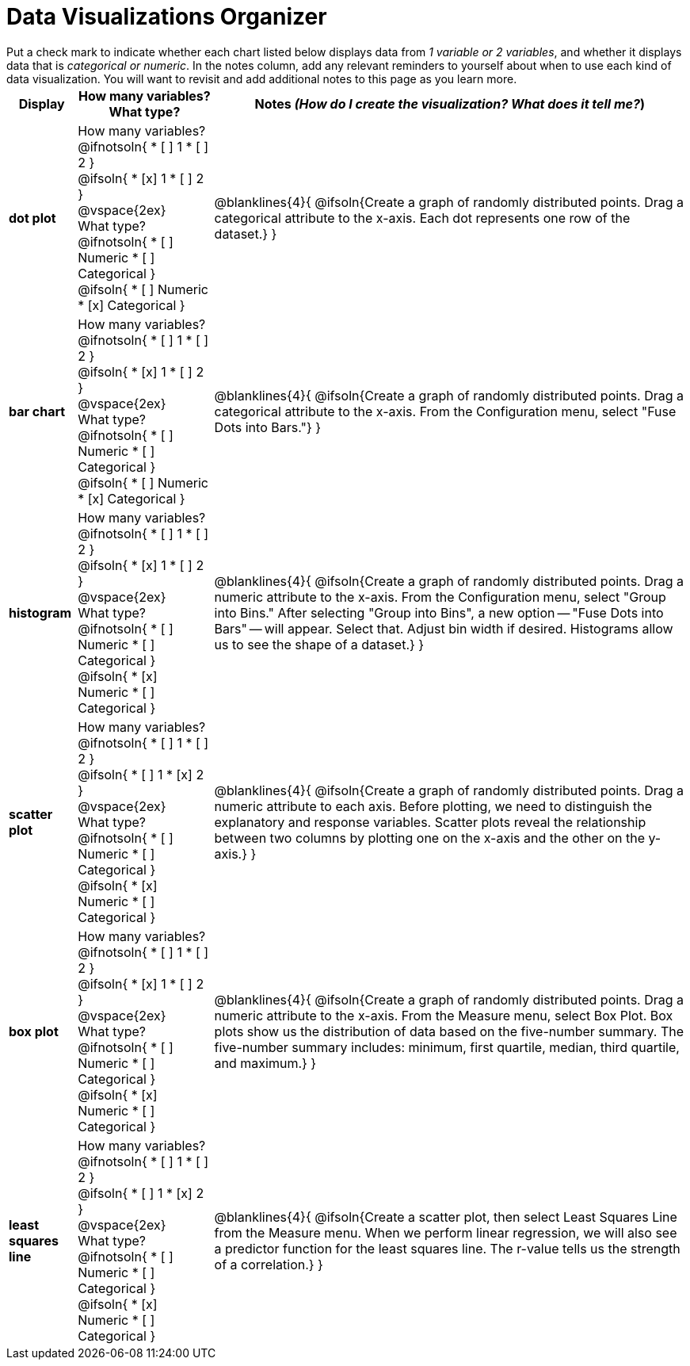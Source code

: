 = Data Visualizations Organizer

++++
<style>
td, th, .center { padding: 1 !important; vertical-align: middle; }
p { margin: 0 !important; }
.checklist li { margin: 0; padding: 0; }
</style>
++++

Put a check mark to indicate whether each chart listed below displays data from _1 variable or 2 variables_, and whether it displays data that is _categorical or numeric_. In the notes column, add any relevant reminders to yourself about when to use each kind of data visualization. You will want to revisit and add additional notes to this page as you learn more.

[.FillVerticalSpace, cols="^.^1a,2a,7a", options="header"]
|===

| Display
| How many variables?

What type?

| Notes _(How do I create the visualization? What does it tell me?_)

| *dot plot*
|

How many variables?
@ifnotsoln{
* [ ] 1
* [ ] 2
}

@ifsoln{
* [x] 1
* [ ] 2
}

@vspace{2ex}

What type?
@ifnotsoln{
* [ ] Numeric
* [ ] Categorical
}

@ifsoln{
* [ ] Numeric
* [x] Categorical
}

| @blanklines{4}{
@ifsoln{Create a graph of randomly distributed points. Drag a categorical attribute to the x-axis. Each dot represents one row of the dataset.}
}

| *bar chart*
|

How many variables?
@ifnotsoln{
* [ ] 1
* [ ] 2
}

@ifsoln{
* [x] 1
* [ ] 2
}

@vspace{2ex}

What type?
@ifnotsoln{
* [ ] Numeric
* [ ] Categorical
}

@ifsoln{
* [ ] Numeric
* [x] Categorical
}

| @blanklines{4}{
@ifsoln{Create a graph of randomly distributed points. Drag a categorical attribute to the x-axis. From the Configuration menu, select "Fuse Dots into Bars."}
}

| *histogram*
|
How many variables?
@ifnotsoln{
* [ ] 1
* [ ] 2
}

@ifsoln{
* [x] 1
* [ ] 2
}

@vspace{2ex}

What type?
@ifnotsoln{
* [ ] Numeric
* [ ] Categorical
}

@ifsoln{
* [x] Numeric
* [ ] Categorical
}

| @blanklines{4}{
@ifsoln{Create a graph of randomly distributed points. Drag a numeric attribute to the x-axis. From the Configuration menu, select "Group into Bins." After selecting "Group into Bins", a new option -- "Fuse Dots into Bars" -- will appear. Select that. Adjust bin width if desired. Histograms allow us to see the shape of a dataset.}
}

| *scatter plot*
|

How many variables?
@ifnotsoln{
* [ ] 1
* [ ] 2
}

@ifsoln{
* [ ] 1
* [x] 2
}

@vspace{2ex}

What type?
@ifnotsoln{
* [ ] Numeric
* [ ] Categorical
}

@ifsoln{
* [x] Numeric
* [ ] Categorical
}

| @blanklines{4}{
@ifsoln{Create a graph of randomly distributed points. Drag a numeric attribute to each axis. Before plotting, we need to distinguish the explanatory and response variables. Scatter plots reveal the relationship between two columns by plotting one on the x-axis and the other on the y-axis.}
}

| *box plot*
|

How many variables?
@ifnotsoln{
* [ ] 1
* [ ] 2
}

@ifsoln{
* [x] 1
* [ ] 2
}

@vspace{2ex}

What type?
@ifnotsoln{
* [ ] Numeric
* [ ] Categorical
}

@ifsoln{
* [x] Numeric
* [ ] Categorical
}

| @blanklines{4}{
@ifsoln{Create a graph of randomly distributed points. Drag a numeric attribute to the x-axis. From the Measure menu, select Box Plot. Box plots show us the distribution of data based on the five-number summary. The five-number summary includes: minimum, first quartile, median, third quartile, and maximum.}
}

| *least squares line*
|
How many variables?
@ifnotsoln{
* [ ] 1
* [ ] 2
}

@ifsoln{
* [ ] 1
* [x] 2
}

@vspace{2ex}

What type?
@ifnotsoln{
* [ ] Numeric
* [ ] Categorical
}

@ifsoln{
* [x] Numeric
* [ ] Categorical
}

| @blanklines{4}{
@ifsoln{Create a scatter plot, then select Least Squares Line from the Measure menu. When we perform linear regression, we will also see a predictor function for the least squares line. The r-value tells us the strength of a correlation.}
}

|===

